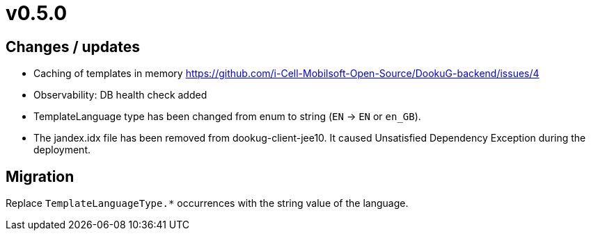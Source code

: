 = v0.5.0

== Changes / updates
 
* Caching of templates in memory https://github.com/i-Cell-Mobilsoft-Open-Source/DookuG-backend/issues/4
* Observability: DB health check added
* TemplateLanguage type has been changed from enum to string (`EN` -> `EN` or `en_GB`). 
* The jandex.idx file has been removed from dookug-client-jee10. It caused Unsatisfied Dependency Exception during the deployment. 

== Migration

Replace `TemplateLanguageType.*` occurrences with the string value of the language.


